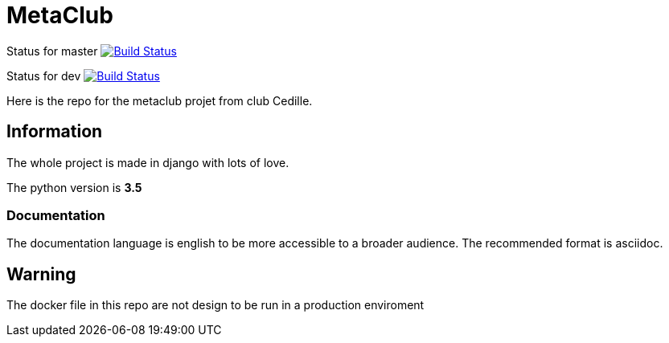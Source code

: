 = MetaClub

Status for master
image:https://travis-ci.org/ClubCedille/metaclub.svg?branch=master["Build Status", link="https://travis-ci.org/ClubCedille/metaclub"]


Status for dev
image:https://travis-ci.org/ClubCedille/metaclub.svg?branch=dev["Build Status", link="https://travis-ci.org/ClubCedille/metaclub"]


Here is the repo for the metaclub projet from club Cedille.

== Information
The whole project is made in django with lots of love.

The python version is **3.5**

=== Documentation
The documentation language is english to be more accessible to a broader audience. The recommended format is asciidoc.

== Warning
The docker file in this repo are not design to be run in a production enviroment
